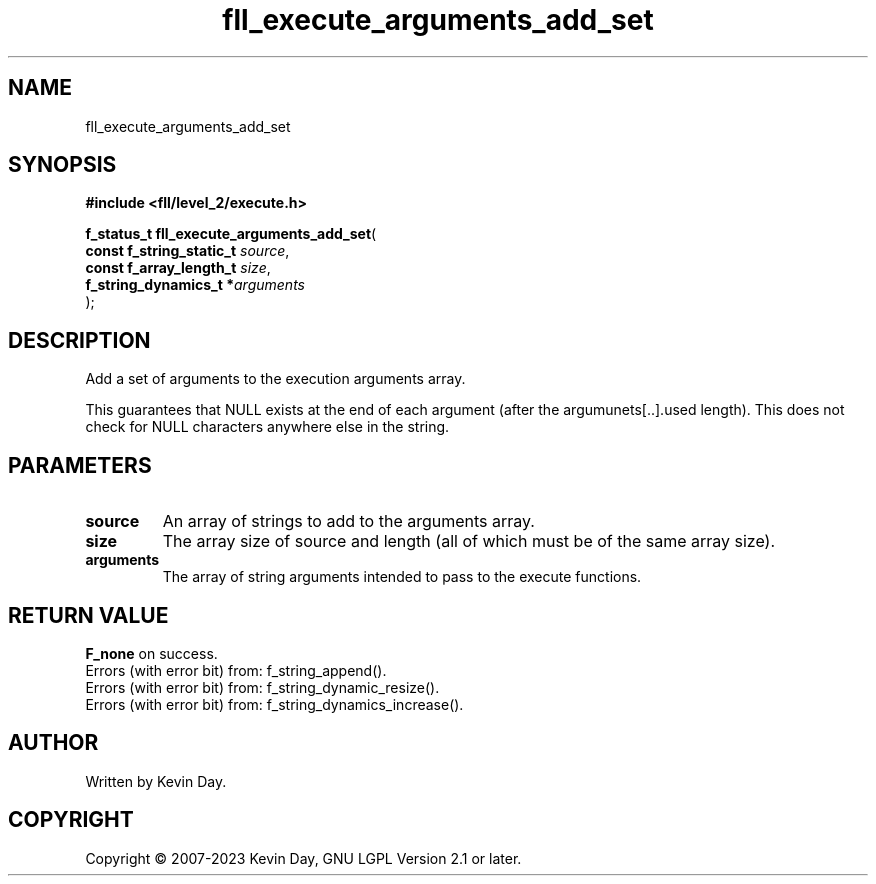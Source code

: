 .TH fll_execute_arguments_add_set "3" "July 2023" "FLL - Featureless Linux Library 0.6.8" "Library Functions"
.SH "NAME"
fll_execute_arguments_add_set
.SH SYNOPSIS
.nf
.B #include <fll/level_2/execute.h>
.sp
\fBf_status_t fll_execute_arguments_add_set\fP(
    \fBconst f_string_static_t \fP\fIsource\fP,
    \fBconst f_array_length_t  \fP\fIsize\fP,
    \fBf_string_dynamics_t    *\fP\fIarguments\fP
);
.fi
.SH DESCRIPTION
.PP
Add a set of arguments to the execution arguments array.
.PP
This guarantees that NULL exists at the end of each argument (after the argumunets[..].used length). This does not check for NULL characters anywhere else in the string.
.SH PARAMETERS
.TP
.B source
An array of strings to add to the arguments array.

.TP
.B size
The array size of source and length (all of which must be of the same array size).

.TP
.B arguments
The array of string arguments intended to pass to the execute functions.

.SH RETURN VALUE
.PP
\fBF_none\fP on success.
.br
Errors (with error bit) from: f_string_append().
.br
Errors (with error bit) from: f_string_dynamic_resize().
.br
Errors (with error bit) from: f_string_dynamics_increase().
.SH AUTHOR
Written by Kevin Day.
.SH COPYRIGHT
.PP
Copyright \(co 2007-2023 Kevin Day, GNU LGPL Version 2.1 or later.
